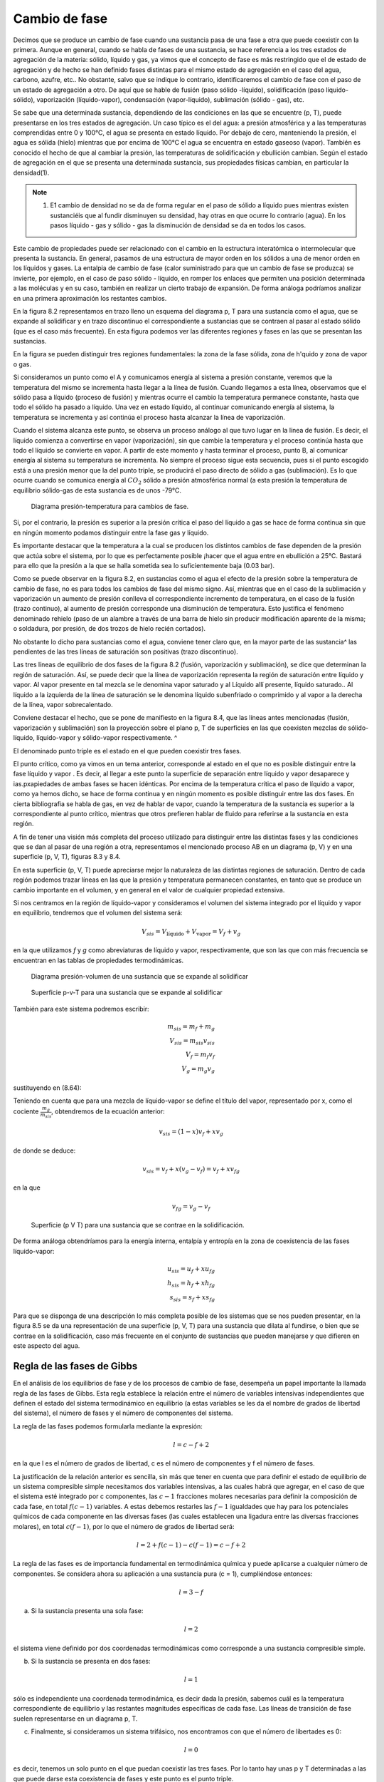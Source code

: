 Cambio de fase
==============

Decimos que se produce un cambio de fase cuando una sustancia pasa de una fase a otra que puede coexistir con la primera. Aunque en general, cuando se habla de fases de una sustancia, se hace referencia a los tres estados de agregación de la materia: sólido, líquido y gas, ya vimos que el concepto de fase es más restringido que el de estado de agregación y de hecho se han definido fases distintas para el mismo estado de agregación en el caso del agua, carbono, azufre, etc.. No obstante, salvo que se indique lo contrario, identificaremos el cambio de fase con el paso de un estado de agregación a otro. De aquí que se hable de fusión (paso sólido -líquido), solidificación (paso líquido-sólido), vaporización (líquido-vapor), condensación (vapor-líquido), sublimación (sólido - gas), etc.

Se sabe que una determinada sustancia, dependiendo de las condiciones en las que se encuentre (p, T), puede presentarse en los tres estados de agregación. Un caso típico es el del agua: a presión atmosférica y a las temperaturas comprendidas entre 0 y 100°C, el agua se presenta en estado líquido. Por debajo de cero, manteniendo la presión, el agua es sólida (hielo) mientras que por encima de 100°C el agua se encuentra en estado gaseoso (vapor). También es conocido el hecho de que al cambiar la presión, las temperaturas de solidificación y ebullición cambian. Según el estado de agregación en el que se presenta una determinada sustancia, sus propiedades físicas cambian, en particular la densidad(1).

.. note::

   (1) E1 cambio de densidad no se da de forma regular en el paso de sólido a líquido pues mientras existen sustanciéis que al fundir disminuyen su densidad, hay otras en que ocurre lo contrario (agua). En los pasos líquido - gas y sólido - gas la disminución de densidad se da en todos los casos.

Este cambio de propiedades puede ser relacionado con el cambio en la estructura interatómica o intermolecular que presenta la sustancia. En general, pasamos de una estructura de mayor orden en los sólidos a una de menor orden en los líquidos y gases. La entalpia de cambio de fase (calor suministrado para que un cambio de fase se produzca) se invierte, por ejemplo, en el caso de paso sólido - líquido, en romper los enlaces que permiten una posición determinada a las moléculas y en su caso, también en realizar un cierto trabajo de expansión. De forma análoga podríamos analizar en una primera aproximación los restantes cambios.

En la figura 8.2 representamos en trazo lleno un esquema del diagrama p, T para una sustancia como el agua, que se expande al solidificar y en trazo discontinuo el correspondiente a sustancias que se contraen al pasar al estado sólido (que es el caso más frecuente). En esta figura podemos ver las diferentes regiones y fases en las que se presentan las sustancias.

En la figura se pueden distinguir tres regiones fundamentales: la zona de la fase sólida, zona de h'quido y zona de vapor o gas.

Si consideramos un punto como el A y comunicamos energía al sistema a presión constante, veremos que la temperatura del mismo se incrementa hasta llegar a la línea de fusión. Cuando llegamos a esta línea, observamos que el sólido pasa a líquido (proceso de fusión) y mientras ocurre el cambio la temperatura permanece constante, hasta que todo el sólido ha pasado a líquido. Una vez en estado líquido, al continuar comunicando energía al sistema, la temperatura se incrementa y así continúa el proceso hasta alcanzar la línea de vaporización.

Cuando el sistema alcanza este punto, se observa un proceso análogo al que tuvo lugar en la línea de fusión. Es decir, el líquido comienza a convertirse en vapor (vaporización), sin que
cambie la temperatura y el proceso continúa hasta que todo el líquido se convierte en vapor. A partir de este momento y hasta terminar el proceso, punto B, al comunicar energía al sistema su temperatura se incrementa. No siempre el proceso sigue esta secuencia, pues si el punto escogido está a una presión menor que la del punto triple, se producirá el paso directo de sólido a gas (sublimación). Es lo que ocurre cuando se comunica energía al :math:`CO_2` sólido a presión atmosférica normal (a esta presión la temperatura de equilibrio sólido-gas de esta sustancia es de unos -79°C.


.. figure:: ./img/fase_p_T.png

   Diagrama presión-temperatura para cambios de fase.

Si, por el contrario, la presión es superior a la presión crítica el paso del líquido a gas se hace de forma continua sin que en ningún momento podamos distinguir entre la fase gas y líquido.

Es importante destacar que la temperatura a la cual se producen los distintos cambios de fase dependen de la presión que actúa sobre el sistema, por lo que es perfectamente posible ¡hacer que el agua entre en ebullición a 25°C. Bastará para ello que la presión a la que se halla sometida sea lo suficientemente baja (0.03 bar).

Como se puede observar en la figura 8.2, en sustancias como el agua el efecto de la presión sobre la temperatura de cambio de fase, no es para todos los cambios de fase del mismo signo. Así, mientras que en el caso de la sublimación y vaporización un aumento de presión conlleva el correspondiente incremento de temperatura, en el caso de la fusión (trazo continuo), al aumento de presión corresponde una disminución de temperatura. Esto justifica el fenómeno denominado rehielo (paso de un alambre a través de una barra de hielo sin producir modificación aparente de la misma; o soldadura, por presión, de dos trozos de hielo recién cortados).

No obstante lo dicho para sustancias como el agua, conviene tener claro que, en la mayor parte de las sustancia^ las pendientes de las tres líneas de saturación son positivas (trazo discontinuo).

Las tres líneas de equilibrio de dos fases de la figura 8.2 (fusión, vaporización y sublimación), se dice que determinan la región de saturación. Así, se puede decir que la línea de vaporización representa la región de saturación entre líquido y vapor. Al vapor presente en tal mezcla se le denomina vapor saturado y al Líquido allí presente, líquido saturado.. Al líquido a la izquierda de la línea de saturación se le denomina líquido subenfriado o comprimido y al vapor a la derecha de la línea, vapor sobrecalentado.

Conviene destacar el hecho, que se pone de manifiesto en la figura 8.4, que las líneas antes mencionadas (fusión, vaporización y sublimación) son la proyección sobre el plano p, T de superficies en las que coexisten mezclas de sólido-líquido, líquido-vapor y sólido-vapor respectivamente.	^

El denominado punto triple es el estado en el que pueden coexistir tres fases.

El punto crítico, como ya vimos en un tema anterior, corresponde al estado en el que no es posible distinguir entre la fase líquido y vapor . Es decir, al llegar a este punto la superficie de separación entre líquido y vapor desaparece y ias.pxapiedades de ambas fases se hacen idénticas. Por encima de la temperatura crítica el paso de líquido a vapor, como ya hemos dicho, se hace de forma continua y en ningún momento es posible distinguir entre las dos fases. En cierta bibliografia se habla de gas, en vez de hablar de vapor, cuando la temperatura de la sustancia es superior a la correspondiente al punto crítico, mientras que otros prefieren hablar de fluido para referirse a la sustancia en esta región.

A fin de tener una visión más completa del proceso utilizado para distinguir entre las distintas fases y las condiciones que se dan al pasar de una región a otra, representamos el mencionado proceso AB en un diagrama (p, V) y en una superficie (p, V, T), figuras 8.3 y 8.4.

En esta superficie (p, V, T) puede apreciarse mejor la naturaleza de las distintas regiones de saturación. Dentro de cada región podemos trazar líneas en las que la presión y temperatura permanecen constantes, en tanto que se produce un cambio importante en el volumen, y en general en el valor de cualquier propiedad extensiva.

Si nos centramos en la región de líquido-vapor y consideramos el volumen del sistema integrado por el líquido y vapor en equilibrio, tendremos que el volumen del sistema será:

.. math::

   V_{sis} = V_{\text{líquido}}+V_{\text{vapor}} = V_f+v_g

en la que utilizamos *f* y *g* como abreviaturas de líquido y vapor, respectivamente, que son las que con más frecuencia se encuentran en las tablas de propiedades termodinámicas.

.. figure:: ./img/fase_AB_2d.png

   Diagrama presión-volumen	de una sustancia que se expande al solidificar
   
   
.. figure:: ./img/fase_AB_3d.png

   Superficie p-v-T para una sustancia que se expande al solidificar



También para este sistema podremos escribir:

.. math::

   m_{sis} = m_f+m_g \\
   V_{sis} = m_{sis} v_{sis} \\
   V_f = m_f v_f \\
   V_g = m_g v_g


sustituyendo en (8.64):

.. math:

   m_{sis} v_{sis} = m_fv_f+m_gv_g=(m_{sis}-m_g)v_f+m_gv_g \\
   v_{sis} = \left( 1 - \frac{m_g}{m_{sis}} \right) v_f + \frac{m_g}{m_{sis}} v_g

Teniendo en cuenta que para una mezcla de líquido-vapor se define el título del vapor, representado por x, como el cociente :math:`\frac{m_g}{m_{sis}}`, obtendremos de la ecuación anterior:

.. math::

   v_{sis} = (1-x)v_f+xv_g



de donde se deduce:

.. math::

   v_{sis} = v_f+x(v_g-v_f) = v_f+xv_{fg}

en la que

.. math::

   v_{fg} = v_g-v_f


.. figure:: ./img/fase_3d.png

   Superficie (p V T) para una sustancia que se contrae en la solidificación.


De forma análoga obtendríamos para la energía interna, entalpía y entropía en la zona de coexistencia de las fases líquido-vapor:

.. math::

   u_{sis} = u_f+xu_{fg} \\
   h_{sis} = h_f+xh_{fg} \\   
   s_{sis} = s_f+xs_{fg} 

Para que se disponga de una descripción lo más completa posible de los sistemas que se nos pueden presentar, en la figura
8.5	se da una representación de una superficie (p, V, T) para una sustancia que dilata al fundirse, o bien que se contrae en la solidificación, caso más frecuente en el conjunto de sustancias que pueden manejarse y que difieren en este aspecto del agua.

Regla de las fases de Gibbs
---------------------------


En el análisis de los equilibrios de fase y de los procesos de cambio de fase, desempeña un papel importante la llamada regla de las fases de Gibbs. Esta regla establece la relación entre el número de variables intensivas independientes que definen el estado del sistema termodinámico en equilibrio (a estas variables se les da el nombre de grados de libertad del sistema), el número de fases y el número de componentes del sistema.

La regla de las fases podemos formularla mediante la expresión:

.. math::

   l = c-f+2

en la que l es el número de grados de libertad, c es el número de componentes y f el número de fases.

La justificación de la relación anterior es sencilla, sin más que tener en cuenta que para definir el estado de equilibrio de un sistema compresible simple necesitamos dos variables intensivas, a las cuales habrá que agregar, en el caso de que el sistema esté integrado por c componentes, las :math:`c - 1` fracciones molares necesarias para definir la composición de cada fase, en total :math:`f(c - 1)` variables. A estas debemos restarles las :math:`f - 1` igualdades que hay para los potenciales químicos de cada componente en las diversas fases (las cuales establecen una ligadura entre las diversas fracciones molares), en total :math:`c(f - 1)`, por lo que el número de grados de libertad será:

.. math::

   l = 2 + f(c-1)-c(f-1)=c-f+2


La regla de las fases es de importancia fundamental en termodinámica química y puede aplicarse a cualquier número de componentes. Se considera ahora su aplicación a una sustancia pura (c = 1), cumpliéndose entonces:

.. math::

   l = 3-f


a)	Si la sustancia presenta una sola fase:

.. math::

   l = 2
   

el sistema viene definido por dos coordenadas termodinámicas como corresponde a una sustancia compresible simple.

b)	Si la sustancia se presenta en dos fases:

.. math::

   l = 1
   

sólo es independiente una coordenada termodinámica, es decir dada la presión, sabemos cuál es la temperatura correspondiente de equilibrio y las restantes magnitudes específicas de cada fase. Las líneas de transición de fase suelen representarse en un diagrama p, T.

c)	Finalmente, si consideramos un sistema trifásico, nos encontramos con que el número de libertades es 0:

.. math::

   l = 0
   

es decir, tenemos un solo punto en el que puedan coexistir las tres fases. Por lo tanto hay unas p y T determinadas a las que puede darse esta coexistencia de fases y este punto es el punto triple.

Antes hemos dicho que en fase sólida puede darse más de un estado alotrópico y por tanto más de una fase, de aquí que pueda existir más de un punto triple.

.
El punto triple en el que la sustancia se presenta en los tres estados de agregación se denomina punto triple principal.


Ecuación de Clausius-Clapeyron
------------------------------

Consideremos un sistema monocomponente formado por dos fases que están en equilibrio a la presión p y a la temperatura T. Como hemos visto en el apartado 8.2, para este sistema se cumple la condición:

.. math::
  
   dG_{T,p} = 0


La función de Gibbs para este sistema podemos expresarla por:


.. math::

   G = m_Ig_I + m_{II} g_{II} \\
   m = m_I +m_{II} \\
   dm = dm_I + dm_{II} = 0

de donde:


.. math::

   dG_{T,p} = g_Idm_I+g_{II}dm_{II} = (g_I-g_{II})dm_I = 0
   
ya que al ser T y p constantes, :math:`dg_I` y :math:`dg_{II}` son nulas. En consecuencia, para este tipo de sistemas se cumple:

.. math::

   g_I(p,T) = g_{II}(p,T)
   
Sometamos a este sistema a una transformación tal que la presión varíe en *dp* y la temperatura en *dT*, de forma que las fases se mantengan en equilibrio, por lo tanto:

.. math::

   g_I(p+dp,T+dT) = g_{II}(p+dp,T+dT)
   
La función :math:`g(p + dp,T + dT)` puede desarrollarse en serie, hasta términos de primer orden, de forma que:

.. math::

   g(p + dp,T + dT) = g(p,T)+\left( \frac{\partial g}{\partial p}\right)_T dp+\left( \frac{\partial g}{\partial T}\right)_p dT
   
De la expresión de :math:`dg = —sdT + vdp` obtenemos:

.. math::

   \left( \frac{\partial g}{\partial p}\right)_T = v \\
   \left( \frac{\partial g}{\partial T}\right)_p ) = -s

y por consiguiente el desarrollo en serie toma la forma:

.. math::

   g(p + dp,T + dT) = g(p, T) + vdp - sdT
   

que sustituido en (8.80):

.. math::

   \require{cancel}
   \cancel{g_I(p,T)} +v_Idp-s_IdT = \calcel{g_{II}(p,T)}+v_{II}dp-s_{II}dT
   
Recordemos que la condición de partida fue que g¡ = gn, por lo que:

.. math::

   v_I dp - s_IdT = v_{II}dp — s_{II}dT
   

de donde:

.. math::

   \frac{dp}{dT} = \frac{s_{II}-s_I}}{v_{II}-v_{I}}

ecuación de la curva del cambio de fase, conocida como ecuación de Clausius-Clapeyron. Esta ecuación relaciona la pendiente de la línea de cambio de fase en el diagrama p, T con el cociente de la diferencia en el valor de la entropía de las fases coexistentes :math:`(s_{II}— s_I)` y la variación de volumen al pasar de una fase a otra :math:`(v_{II} — v_I)`.

Teniendo en cuenta que el cambio de fase ocurre a T y p constantes:

.. math::

   dh = Tds+vdp \\
   dh_{T,p} = Tds_{T;p}
   

por lo que:

.. math::

   T(s_{II}-s_I) = h_{II}-h_I = h_{I,II}

en que :math:`h_{Í,II}` es la entalpia de cambio de fase y representa el calor intercambiado durante el proceso por unidad de masa o de cantidad de sustancia. De la anterior obtenemos:


.. math::

  s_{II}-s_I = \frac{h_{I,II}}{T}
  
y sustituyendo en (8.86): 

.. math::

   \frac{dp}{dT} = \frac{h_{I,II}}{T(v_{II}-v_I)}
   

La ecuación anterior aplicada al **cambio de fase líquido - vapor** toma la forma:

.. math::


   \frac{dp_{fg}}{dT} = \frac{h_{fg}}{T(v_{g}-v_f)}


Utilizamos la terminología, antes mencionada, de f para el líquido, g para el vapor y fg para la variación del valor de la magnitud correspondiente al cambio de fase. Por ser la densidad del vapor mucho menor que la del líquido tenemos que :math:`dp_{fg}/dT` será siempre positiva.

A fin de encontrar una expresión para :math:`p_{fg}` en función de T en forma explícita, tendremos que integrar la ecuación anterior y para ello podemos realizar algunas simpliñcaciones. Por ser :math:`v_g\ggv_f`, podemos suponer:

?ri>lr
4-
lUM
Vg~vf = Vg
(8.92)
Si consideramos presiones no muy altas, se puede considerar que vg — (RT/pjg), por lo tanto la ecuación (8.91) toma la forma:
dpfg _ hfg	dpfg /Pfg _ hfg
dT T(RT/Pfay
de donde:
lnPfg = J
nfg RT2
dT
dT
RT2
,k
(8.93)
(8.94)
La integración del segundo miembro puede realizarse siempre que conozcamos la dependencia de hfg con T. Para presiones no muy altas y un intervalo de T no muy grande, podemos suponer que hjg no depende de T, por lo que:

Equilibrio de los sistemas termodinámieos. Transiciones de fase	27
en la que C es la constante de integración.
Para hallar el valor de la constante que figura en el segundo miembro de (8.95) hemos de conocer la presión de saturación para el cambio de líquido a vapor a una temperatura determinada. Por lo general, la constante de integración se determina para la temperatura de ebullición normal Ten, es decir, la temperatura a la que hierve el líquido a la presión atmosférica normal (p = 101 325 Pa = 1 atm ). Sustituyendo en (8.95):
ln
Pia
lÍ3
1,013.105 R \Tt
1
fj
(8.96)
Con frecuencia, cuando la presión se expresa en atmósferas, nos podemos encontrar la expresión anterior en la forma:	---£> }} fcv
b f n ( 1
(p en atm)
(8.97)
Cuando la constante de integración la determinamos mediante la presión de saturación a una temperatura cualquiera que podemos designar por T* , la ecuación anterior toma la forma:
ln
Pía _ hfg
Pjg{T*) R
T*
(8.98)
Es importante destacar que la dependencia lineal de ln pjg frente al/T deducida de la ecuación (8.95) y que, de acuerdo con las condiciones de la deducción, sólo serviría para presiones bajas y en un intervalo de temperaturas no muy grande, es aplicable en un gran intervalo de p
y t.
Un razonamiento análogo se puede aplicar a los cambios sólido-vapor y sólido-líquido, aunque los resultados obtenidos no son equivalentes. También se puede utilizar la ecuación de Clausius-Clapeyron para evaluar correcciones a la escala práctica internacional de temperaturas a fin de reducirla a la escala termodinámica2.
8.5.3	Estabilidad de las fases
Consideremos un sistema formado por dos fases en equilibrio, por ejemplo agua líquida y vapor de agua a presión. Supongamos que debido a un escape en la instalación baja la presión manteniéndose constante la temperatura, o que debido a un fallo en el sistema de regulación de
2er, por ejemplo, Kirillin .A. et ai. Termodinámica Técnica Mir Moscú 1986 pág. 171.
28
Equilibrio de los sistemas termodinámicos. Transiciones de fase
presión se incrementa la presión, manteniéndose también constante la temperatura. ¿Cual será en ambos casos la fase más estable? ¿Será la misma en las doá ocasiones?.
Para responder a estas cuestiones analicemos la dependencia de la función específica de Gibbs (en el caso de un solo componente coincide con el potencial químico) de una sustancia con respecto a la presión en cada una de las dos fases a temperatura constante. Este tipo de dependencia se representa gráficamente en la figura 8.6.
9
P
presión
Como:
(8.99)
es evidente que en la figura 8.6 la curva I corresponde a la fase en la que la sustancia tiene mayor densidad (menor v), y la curva II a la fase de menor densidad. Además, en el sistema de coordenadas gp las isotermas tienen siempre la parte convexa hacia los valores de g positivos, ya que si derivamos otra vez respecto a p:
( ^l\ = f—\
\dp2)T \dp)T
(8.100)
y la magnitud (dv/dp)r es siempre negativa, tal como se vio en el apartado 8.3.2, expresión
Figura 8.6 Valores de g en función de	(8.40).	< ú
p para dos fases.	'
Supongamos que la curva I se refiere al líquido (g¡) y la curva II a su vapor saturado (gg). Es evidente que el punto C, en el que se cortan las curvas I y II, es decir, en el que <7/ = gg, será el punto de equilibrio de las fases de la substancia dada (presión p/g).
Teniendo en cuenta que la función de Gibbs es aditiva, para el sistema integrado por las dos fases, podremos escribir:
G3Í3 = n¡g¡ + nggg	(8.101)
Consideremos un sistema formado por dos fases que se encuentran a la misma presión y temperatura (puntos A y B de la isóbara p). Si este estado no es estado de equilibrio , en este sistema a p y T constantes se podrá producir un proceso que ocasione una variación del
Equilibrio de los sistemas termodinámicos. Transiciones de fase
29
potencial G del sistema. Como p y T son constantes, g¡ y gg se mantendrán constantes durante el proceso, por lo que dg¡ y dga serán nulas y:
dGsis — gjdnj 4~ ggdrig	(8.102)
También se cumple que:
na{, = rij + ng = constante
(8.103)
por lo que:
de donde:
(8.104)
/v-
(8.105)
Hemos visto que cuando un sistema está en un estado de no equilibrio a T y p constantes, la función de Gibbs tiende a disminuir hasta que alcance el mínimo que será el punto de equilibrio, es decir, dGrlP < 0, por lo que el signo de dng se determina por el de la diferencia gg — g¡.
En la gráfica esquematizada se ve que a la izquierda del punto fg, es decir, cuando p < p¡g tenemos que gg < g¡ y por tanto, debe ser dng > 0. Esto significa que se producirá un proceso de evaporación (el líquido pasa a vapor). Cuando estemos a la derecha del punto citado el proceso será de condensación.
En resumen, se tiene:
• Si gg > g¡, dng < 0, y por consiguiente, el estado estable es el estado líquido.
• Si Qg < g/, dng > 0, y por tanto, el estado estable del sistema será el estado vapor.
Resulta pues, que a una determinada p y T, es estable la fase cuya función de Gibbs,? específica sea menor.___	___
8.5.4	Equilibrio de fases cuando las presiones sobre ambas fases son distintas
Vamos a considerar el caso de equilibrio de fases cuando sobre cada una de ellas se ejerce una presión diferente. Estos casos son frecuentes en la práctica ya que, por ejemplo, en un
30
Equilibrio de los sistemas termodinámicos. Transiciones de fase
recipiente de agua abierto a la atmósfera, sobre el líquido Se ejerce la presión atmosférica, mientras que el vapor se encuentra a la correspondiente presión parcial pv.
Si nos centramos en el caso del equilibrio de fases Kquido-vapor, cuando la presión adicional sobre el Kquido la crea un gas inerte puede imaginarse este sistema como un recipiente cerrado de paredes rígidas, y en contacto con una fuente térmica, en el cual hay una sustancia en dos fases: un líquido y su vapor saturado. Sobre el líquido, además del vapor, hay un gas inerte que crea una presión adicional p* ejercida sobre el líquido. Consideraremos que el vapor y el gas inerte se comportan como una mezcla de gases ideales, es decir, cada uno se comporta como si ocupara solo todo el volumen a la temperatura del conjunto.
En este caso las condiciones de equilibrio se pueden expresar por las igualdades:
Tf = Tg
9j = 9g Pf = Pg + P*
(8.106)
(8.107)
(8.108)
Las condiciones (8.106) y (8.107) coinciden con las obtenidas antes. La condición (8.108) también es evidente: la diferencia entre las presiones de las dos fases coexistentes es igual a la presión adicional sobre una de ellas. Conviene destacar que en este caso gj se calcula a la presión pj — pg + p*, mientras que gg hay que calcularlo a pg.
Estas condiciones son válidas no sólo para el equilibrio Kquido - vapor, sino también para otros casos de equilibrio de fases (sólido - Kquido y sólido - vapor).
Consideremos ahora un problema importante: si varía la presión sobre la primera fase, con la condición de que T se mantenga constante, para que se recupere el equilibrio de fases, ¿variará la presión sobre la otra fase?. Supuesto que varíe, ¿hasta cuánto variará?.
Para responder a esta cuestión consideremos que en el recipiente antes mencionado tenemos el líquido en equilibrio solamente con su vapor y supongamos que en un principio se encontraba en equilibrio a una presión p0 y una temperatura T. Si esto es así:
gi(Po,T) = gii(p0,T)
(8.109)
donde I y II designan las fases de líquido y vapor.
Equilibrio de los sistemas termodinámicos. Transiciones de fase
31
Si a partir de estas condiciones la presión sobre la fase I se incrementa en dpi, manteniendo T invariable y suponemos que vuelve a restablecerse el equilibrio, la presión sobre la segunda fase se habrá incrementado en dpn, sin que sepamos a priori cuál es la magnitud de este cambio. Desarrollando las expresiones de g obtenemos:
9i(Po + dpi,T) = gi(p0,T) + {jfajdpí	(8.110)
9ii(Po + dpn,T) = gii(p0,T) +	dPu	(8.111)
En el momento en que se restablezca el equilibrio:
9i(Po,T) + dPl = 9ii(Po,T) + (	'dgu\ .dpnJ	) dPll	(8.112)
por lo que: (£)*-(&)*»			(8.113)
Recuérdese que (dgi/dpi)r = v¡, y por tanto:
Vídpi = vjjdpn			(8.114)
de donde: 1 ( s ") = ”' / ^ ( V dpi ) Vil {	uh		(8.115)
Esta ecuación, obtenida por primera vez por el físico inglés EH. Poynting, conduce a un resultado algo inesperado: el aumento de presión sobre una fase lleva a un aumento de presión sobre la segunda fase y este aumento es inversamente proporcional al volumen. Es decir, si el volumen específico es mayor en la segunda fase que en la primera, su correspondiente variación de presión será menor que la que tenga lugar sobre la primera fase.	IT -
Como la densidad del vapor a presiones no muy elevadas (mucho menores que la presión crítica) es considerablemente menor que la densidad del líquido, al aumentar la presión sobre el líquido aumenta de un modo insignificante la presión del vapor (en el caso del agua a la presión atmosférica y temperatura de 100 °C: v¡ — 1,0435.10~3 m3 kg-1, vg = 1,673 m3 kg-1, y por
32
Equilibrio de los sistemas termodinámicos. Transiciones de fase
consiguiente: Apg = (l,0435.10_3/l,673)Ap/ = 6,23.10_4Ap/. Cuando se trata del equilibrio ^sólido-líquido la cuestión es muy diferente, pues en este caso v¡ — 1,00 cm3 g_1 , v, = 1,09 cm3 g_1, y por lo tanto Ap¡ — 1,09 Ap3.
Destaquemos que la ecuación de Poynting sólo es válida si la temperatura se mantiene constante en el proceso. Es decir, si la presión aumenta en una de las fases en equilibrio, la presión en la otra fase sólo aumentará si las temperaturas de las fases ’coexistentes son iguales. Si no se |da esta condición, el aumento de presión en una de las fases puede no ocasionar necesariamente la variación de la presión en la segunda fase. Después se verá este caso de equilibrio.
Es conveniente tener claro, que si las dos fases se encuentran en un principio a igual presión p0 y después se aumenta la presión de una de ellas a pi, no debemos pensar que la diferencia de presión que actúa entre las fases, p*, es pi — p0 , sino que de acuerdo con la ecuación de Poynting deberá incrementarse la presión sobre la segunda fase hasta un valor pjj > p0, y por tanto, la diferencia p* = p¡ — p¡¡, será menor que la considerada en un principio.
Es fácil determinar la relación entre p/, p¡¡, p* y p0. Para ello, si hacemos Api = p¡ - p0 y Apn — p¡¡ — pp , que son los incrementos de presión sobre cada fase, tenemos:
	p* = Api - Api/ |[	(8.116)
y según la ecuación de Poynting:
a p/7= r —dpi		(8.117)
	¿Vo VII
Si la razón vi/vu no varía mucho al variar p¡ (como suele ocurrir con		frecuencia), entonces:
	Á Vl A A pn = —Apiñ r vn j	(8.118)
y de (8.116) y (8.118) se obtiene:
* a	vl a	vn ~ vl »	vll —	*
p = Api------Ap¡ = --------Api = -------A pii
vn	vn	v¡
(8.119)
por lo que:
vii
Pl = Po H--------P
vn ~ vi
V Pll = Po +
Vi
Vil - VI
(8.120)
Equilibrio de los sistemas termodinámicos. Transiciones de fase
33
y estas son las relaciones buscadas entre pi, pn, p* y pQ.
8.5.5 Equilibrio de fases en el caso de variación simultánea de presión y temperatura
Deduzcamos ahora una relación entre los valores de las derivadas de las presiones no iguales pi y pn, sobre dos fases en equilibrio, respecto a la temperatura. Para ello vamos a utilizar un método análogo al empleado en la deducción de la ecuación de Clausius - Clapeyron.
Si las fases están en equilibrio:
gi{Pi,T) = gii(pn,T)	(8.121)
Modifiquemos la temperatura en dT, la presión pi en dpi y pn en dpn, de forma que volvamos a conseguir el equilibrio:
g¡(pi + dpi,T + dT) = gn(pn + dpn,T + dT)
(8.122)
Desarrollando como hicimos en (8.110) y (8.111):
9 Api + dpí,T + dT) = gI(pI, T) +	^ dPi +	dT
= gi(pi,T) + Vídp! - s¡dT gii(pii + dpn, T + dT) = gn(pii, T) + vndpn - sudT
(8.123)
(8.124)
En el equilibrio:
—pdvidpj - s¡dT ^~P(siI ~ s¡)dT
ipil -s/	= ñu
= vndpn - sndT
= vndpn - v¡dp¡ dpn dp¡ f
dT VI dT
\hi,n _ dpn dpi T ~ VH dT	VI dT¡
(8.125)
(8.126)
Esta relación análoga a la de Clausius-Clapeyron, nos muestra la relación que existe entre las magnitudes dp/dT de las fases presentes, cuando las presiones sobre ellas no son iguales.
34 Equilibrio de los sistemas termodinámicas. Transiciones de fase
J jZ/HLiC'G-____<f>-
